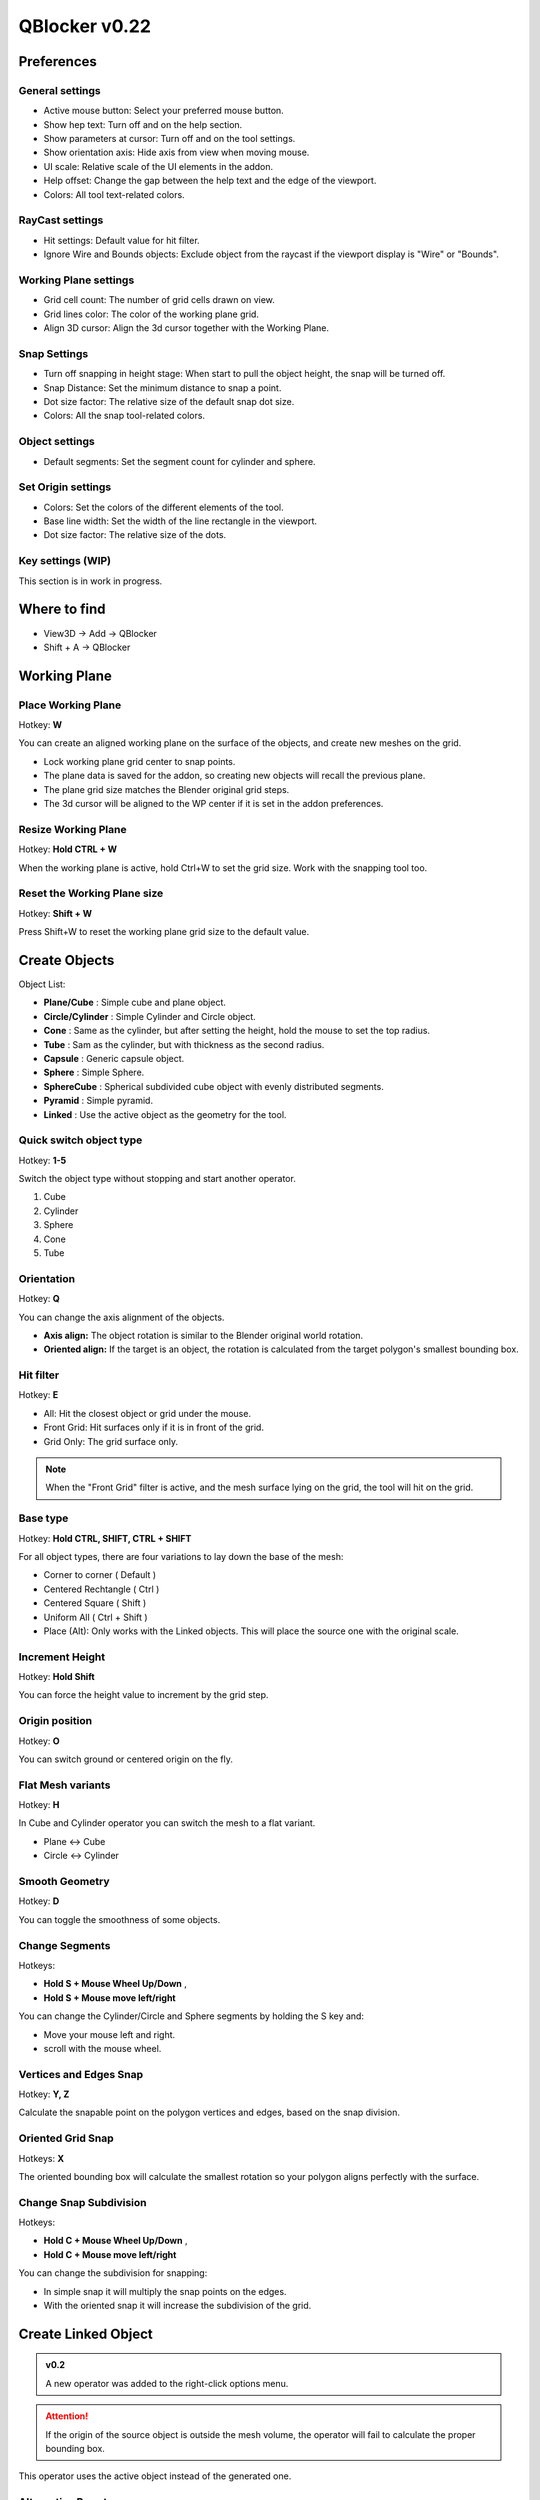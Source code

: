 QBlocker v0.22
##############

Preferences
***********

General settings
================
* Active mouse button: Select your preferred mouse button.
* Show hep text: Turn off and on the help section.
* Show parameters at cursor: Turn off and on the tool settings.
* Show orientation axis: Hide axis from view when moving mouse.
* UI scale: Relative scale of the UI elements in the addon.
* Help offset: Change the gap between the help text and the edge of the viewport.
* Colors: All tool text-related colors.

RayCast settings
================
* Hit settings: Default value for hit filter.
* Ignore Wire and Bounds objects: Exclude object from the raycast if the viewport display is "Wire" or "Bounds".

Working Plane settings
======================
* Grid cell count: The number of grid cells drawn on view.
* Grid lines color: The color of the working plane grid.
* Align 3D cursor: Align the 3d cursor together with the Working Plane.

Snap Settings
=============
* Turn off snapping in height stage: When start to pull the object height, the snap will be turned off.
* Snap Distance: Set the minimum distance to snap a point.
* Dot size factor: The relative size of the default snap dot size.
* Colors: All the snap tool-related colors.

Object settings
===============
* Default segments: Set the segment count for cylinder and sphere.

Set Origin settings
===================
* Colors: Set the colors of the different elements of the tool.
* Base line width: Set the width of the line rectangle in the viewport.
* Dot size factor: The relative size of the dots.

Key settings (WIP)
==================
This section is in work in progress.

.. image:: _static/v02/img_preferences_v02.png
   :width: 481px

.. raw:: html

   <hr>

Where to find
*************
* View3D -> Add -> QBlocker
* Shift + A -> QBlocker

.. image:: _static/v02/img_addmenu_02.png
   :width: 336px

.. raw:: html

   <hr>

Working Plane
*************

Place Working Plane
===================

Hotkey: **W**

You can create an aligned working plane on the surface of the objects, and create new meshes on the grid.

* Lock working plane grid center to snap points.
* The plane data is saved for the addon, so creating new objects will recall the previous plane.
* The plane grid size matches the Blender original grid steps.
* The 3d cursor will be aligned to the WP center if it is set in the addon preferences.

.. image:: _static/gif_workingplane1.gif
   :width: 320px

.. image:: _static/gif_workingplane2.gif
   :width: 320px

Resize Working Plane
====================

Hotkey: **Hold CTRL + W**

When the working plane is active, hold Ctrl+W to set the grid size.
Work with the snapping tool too.

Reset the Working Plane size
============================

Hotkey: **Shift + W**

Press Shift+W to reset the working plane grid size to the default value.

.. raw:: html

   <hr>

Create Objects
**************

Object List:

* **Plane/Cube** : Simple cube and plane object.
* **Circle/Cylinder** : Simple Cylinder and Circle object.
* **Cone** : Same as the cylinder, but after setting the height, hold the mouse to set the top radius.
* **Tube** : Sam as the cylinder, but with thickness as the second radius.
* **Capsule** : Generic capsule object.
* **Sphere** : Simple Sphere.
* **SphereCube** : Spherical subdivided cube object with evenly distributed segments.
* **Pyramid** : Simple pyramid.
* **Linked** : Use the active object as the geometry for the tool.


Quick switch object type
========================

Hotkey: **1-5**

Switch the object type without stopping and start another operator.

1. Cube
2. Cylinder
3. Sphere
4. Cone
5. Tube


Orientation
===========

Hotkey: **Q**

You can change the axis alignment of the objects.

* **Axis align:** The object rotation is similar to the Blender original world rotation.
* **Oriented align:** If the target is an object, the rotation is calculated from the target polygon's smallest bounding box.

.. image:: _static/gif_alignments.gif
   :width: 320px

Hit filter
==========

Hotkey: **E**

* All: Hit the closest object or grid under the mouse.
* Front Grid: Hit surfaces only if it is in front of the grid.
* Grid Only: The grid surface only.

.. image:: _static/gif_ignore_grid.gif
   :width: 320px

.. note:: When the "Front Grid" filter is active, and the mesh surface lying on the grid, the tool will hit on the grid.

Base type
=========

Hotkey: **Hold CTRL, SHIFT, CTRL + SHIFT**

For all object types, there are four variations to lay down the base of the mesh:

* Corner to corner ( Default )
* Centered Rechtangle ( Ctrl )
* Centered Square ( Shift )
* Uniform All ( Ctrl + Shift )
* Place (Alt): Only works with the Linked objects. This will place the source one with the original scale.

.. image:: _static/gif_basetype_1.gif
   :width: 320px

.. image:: _static/gif_basetype_2.gif
   :width: 320px

.. image:: _static/gif_basetype_3.gif
   :width: 320px

.. image:: _static/gif_basetype_4.gif
   :width: 320px


Increment Height
================

Hotkey: **Hold Shift**

You can force the height value to increment by the grid step.

.. image:: _static/gif_increment.gif
   :width: 320px

Origin position
===============

Hotkey: **O**

You can switch ground or centered origin on the fly.

.. image:: _static/gif_centered.gif
   :width: 320px

Flat Mesh variants
==================

Hotkey: **H**

In Cube and Cylinder operator you can switch the mesh to a flat variant.

* Plane <-> Cube
* Circle <-> Cylinder 

.. image:: _static/gif_flat.gif
   :width: 320px


Smooth Geometry
================

Hotkey: **D**

You can toggle the smoothness of some objects.

.. image:: _static/gif_smooth.gif
   :width: 320px

Change Segments
===============

Hotkeys:

* **Hold S + Mouse Wheel Up/Down** , 
* **Hold S + Mouse move left/right**

You can change the Cylinder/Circle and Sphere segments by holding the S key and:

* Move your mouse left and right.
* scroll with the mouse wheel.

.. image:: _static/gif_segments.gif
   :width: 320px

Vertices and Edges Snap
=======================

Hotkey: **Y, Z**

Calculate the snapable point on the polygon vertices and edges, based on the snap division.

.. image:: _static/gif_snap_base.gif
   :width: 320px


Oriented Grid Snap
==================

Hotkeys: **X**

The oriented bounding box will calculate the smallest rotation so your polygon aligns perfectly with the surface.

.. image:: _static/gif_snap_orient.gif
   :width: 320px

Change Snap Subdivision
=======================

Hotkeys:

* **Hold C + Mouse Wheel Up/Down** , 
* **Hold C + Mouse move left/right**

You can change the subdivision for snapping:

* In simple snap it will multiply the snap points on the edges.
* With the oriented snap it will increase the subdivision of the grid.

.. image:: _static/gif_snap_segments.gif
   :width: 320px

.. raw:: html

   <hr>

Create Linked Object
********************

.. admonition:: v0.2
    
    A new operator was added to the right-click options menu.

.. attention:: If the origin of the source object is outside the mesh volume, the operator will fail to calculate the proper bounding box.


This operator uses the active object instead of the generated one.


Alternative Base types
======================

Hotkey: **A**

By default, the operator uses the alternative base types, but you can switch back to the original by pressing the **A** key.
With this mode, the new object will be rotated in the direction of the second point after clicking and holding the mouse button.

| **Origin to Point ( Default ):**
| The Object origin will be positioned at the first point, and scaled to reach the second one.
| **Between two Points ( Ctrl ):**
| The object will be placed between the two points.
| **Place( Shift ):**
| Place the object on the first point and rotate toward the second one. The size will match with the original one.

.. image:: _static/v02/gif_linked_CtoP.gif
   :width: 320px

.. image:: _static/v02/gif_linked_PtoP.gif
   :width: 320px

.. image:: _static/v02/gif_linked_TurnTo.gif
   :width: 320px


Change Axis
===========

Hotkey: **F**

You can change between X+ and Y+ axis to be the direction of the new meshes.

.. image:: _static/v02/gif_linked_axis.gif
   :width: 320px


Linked or Copy
==============

Hotkey: **L**

Choose if the tool creates new mesh data for the objects, or links it to the source.

* Copy <-> Linked

.. raw:: html

   <hr>


Convert to QObject
******************

**Object Mode Context Menu -> Convert to QObject**

With this operator, you can turn any object into QObject. 
The tool will calculate the mesh parameters from the source mesh volume.

.. image:: _static/v02/img_convertqobject_02.png
   :width: 285px

.. raw:: html

   <hr>

Parametric Objects
******************

**Properties Panel-> Object Data-> QObject Properties**

After creating the QBlocker object, you can change the parameters and recalculate the mesh.

.. image:: _static/img_parametric.png
   :width: 328px


**Object Mode Context Menu -> QObject Properties**

.. admonition:: v0.2
    
    A new operator was added to the right-click options menu.

You can open a floating window to change the parameters of the QObject. Tweak the values will recreate the mesh data.

.. image:: _static/v02/gif_floater_params_02.gif
   :width: 320px

.. raw:: html

   <hr>

Set QObject origin
******************

**Object Mode Context Menu -> QObject origin**

.. admonition:: v0.2
    
    A new operator was added to the right-click options menu.

QObjects have an offset value to generate the mesh relative to the object origin.
With this operator, you can place the origin at the corners or edge centers of the qobject.
The tool will set the offset and move the object location to compensate for the location shifting.
The operator calculates the targets from the bounding box for cubes, but the radius is used in cylindrical objects to maintain size and location when the segment count is changed.

.. image:: _static/v02/gif_set_origin_v02.gif
   :width: 320px

.. warning:: The operator only takes into account the active object location. If the mesh data is linked, the location of related objects will change.

.. raw:: html

   <hr>

Changelog
*********

v0.2.1
======
New features
~~~~~~~~~~~~
* New mesh generators
* Flat mesh variant for tube
* UV generated for all object types
* Additional subdivision options for all object types
* UV stretch option for cylindrical objects
* Quick object type switch with 1-5 keys

Improvements
~~~~~~~~~~~~
* Qblocker converter ui fixed and updated to better mirror the object properties
* Numpad keys are usable from the addon to change the camera view

Changes
~~~~~~~
* Qblocker tools moved to a submenu in the object menu

Fixes
~~~~~
* -Y orthographic view crash
* Changing smoothing while creating objects crash

v0.2
====
New features
~~~~~~~~~~~~
* Capsule, Cone, Tube and Torus objects
* Active object instancing with new placement methods
* Set qobject base origin (new operator)
* floater window for quick qobject parameters (new operator)
* Customize hotkeys in addon preferences (WIP)
* Extra step for the object creation to handle secondary radius

Improvements
~~~~~~~~~~~~
* Ignore objects with wireframe or bound viewport display
* Hide the UI block next to the mouse cursor with F2
* 3D cursor set to the working plane center
* Unify UI scaling across the addon (WIP)
* Additional parameters in addon preferences 

Changes
~~~~~~~
* F1 and F2 keys change the addon preference values directly
* With the new origin set operator Corner Cube has become obsolete (still exists in the code, but removed from UI)
* The torus object is temporarily removed from the addon. 

Fixes
~~~~~
* Height increment with shift key can stuck
* Raycast can fail and crash the addon in some cases
  

v0.1.54
=======
Fixes
~~~~~
* Blender 4.1 compatibility fix.

Improvements
~~~~~~~~~~~~
* UV map channel created for objects


v0.1.53
=======
Fixes
~~~~~
* Blender 4.0 compatibility fix.


v0.1.51
=======
Fixes
~~~~~
* Fix inverted normals issue.
* Blender 2.91 compatibility fix.


v0.1.5
======
New features
~~~~~~~~~~~~
* Convert to qblock tool.
* Edit mode object creation.
* Sphere cube and Corner cube objects.
* Grid hit only option. **E**
* Change working plane size. **CTRL+W**
* Snapping turning off in height stage. (Can change in preferences.)

Improvements
~~~~~~~~~~~~
* Change mesh and snap segments with the same key for mouse scroll and pen move.
* Help section improvements. Toggle with **F1**.
* Lots of code simplifications and optimization.
* Plane and Circle QObject merged into the Cube and Cylinder objects with the Flat parameter.

Fixes
~~~~~
* Segments slider number at the start position to avoid going offscreen.
* Snap subdivision generates subpoints on grid edges too. 
* Uniform scale object creation waits for another mouse click to allow changing the segments.
* Setting the Cylinder and Sphere radius to 0 crashes the tool.
* Cylinder depth parameter now in world unit.

v0.1.4
======
* Additional addon settings for colors and scales.
* New option to ignore mesh behind the grid with **E** key.
* Parametric objects.
* QBlocker panel removed from the context menu.

v0.1.3
======
* Default segments count in preferences.
* The closest snap point is now calculated by distance.
* Snap variations now mapped to **Y(Z)** and **X** keys.
* Change snap subdivision can be changed by holding the **C** key and using the mouse wheel.
* Creating object in **local view** now remain visible.
* **BaseTypes** now can be set with the ctrl and shift keys.
* New **Turn into Cylinder** tool.

v0.1.2
======
* **Axis and Oriented** coordinate systems.
* **Working Space** feature.
* Axis orientation is now aligned to Blender World.
* Optional Hold or Toggle settings for snap in the preferences.
* High-resolution text row gap fixed.
* New object created into the active collection.

v0.1.1
======
* Add **Plane** and **Circle** mesh alternatives for operators.
* **"Resolution Scale"** in **"Preferences"** now affect addon ui text size.
* Snap points can now be generated on objects with modifiers.
* Activate Snap remapped to **'CTRL'** key to avoid Maya like camera control.
* Exiting addon while creating mesh now deletes unfinished objects.
* Tweak segments when holding **'S'** now locks mesh height.
* Shader Compile Error fixed.
* Addon has a unique preference for select_mouse to avoid custom keymap issues.